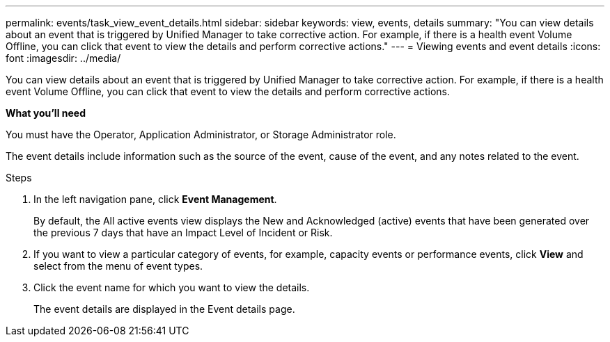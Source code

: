 ---
permalink: events/task_view_event_details.html
sidebar: sidebar
keywords: view, events, details
summary: "You can view details about an event that is triggered by Unified Manager to take corrective action. For example, if there is a health event Volume Offline, you can click that event to view the details and perform corrective actions."
---
= Viewing events and event details
:icons: font
:imagesdir: ../media/

[.lead]
You can view details about an event that is triggered by Unified Manager to take corrective action. For example, if there is a health event Volume Offline, you can click that event to view the details and perform corrective actions.

*What you'll need*

You must have the Operator, Application Administrator, or Storage Administrator role.

The event details include information such as the source of the event, cause of the event, and any notes related to the event.

.Steps
. In the left navigation pane, click *Event Management*.
+
By default, the All active events view displays the New and Acknowledged (active) events that have been generated over the previous 7 days that have an Impact Level of Incident or Risk.

. If you want to view a particular category of events, for example, capacity events or performance events, click *View* and select from the menu of event types.
. Click the event name for which you want to view the details.
+
The event details are displayed in the Event details page.
